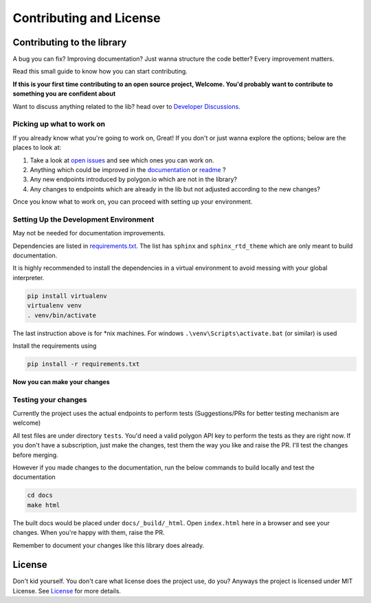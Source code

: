 
.. _contrib_and_license_header:

Contributing and License
========================

Contributing to the library
---------------------------

A bug you can fix? Improving documentation? Just wanna structure the code better? Every improvement matters.

Read this small guide to know how you can start contributing.

**If this is your first time contributing to an open source project, Welcome. You'd probably want to contribute to something you are confident about**

Want to discuss anything related to the lib? head over to `Developer Discussions <https://github.com/pssolanki111/polygon/discussions/2>`__.

Picking up what to work on
~~~~~~~~~~~~~~~~~~~~~~~~~~

If you already know what you're going to work on, Great! If you don't or just wanna explore the options; below are the places to look at:

1. Take a look at `open issues <https://github.com/pssolanki111/polygon/issues>`__ and see which ones you can work on.
#. Anything which could be improved in the `documentation <https://polygon.readthedocs.io/>`__ or `readme <https://github.com/pssolanki111/polygon/blob/main/README.md>`__ ?
#. Any new endpoints introduced by polygon.io which are not in the library?
#. Any changes to endpoints which are already in the lib but not adjusted according to the new changes?

Once you know what to work on, you can proceed with setting up your environment.

Setting Up the Development Environment
~~~~~~~~~~~~~~~~~~~~~~~~~~~~~~~~~~~~~~

May not be needed for documentation improvements.

Dependencies are listed in `requirements.txt <https://github.com/pssolanki111/polygon/blob/main/requirements.txt>`__.
The list has ``sphinx`` and ``sphinx_rtd_theme`` which are only meant to build documentation.

It is highly recommended to install the dependencies in a virtual environment to avoid messing with your global interpreter.

.. code-block:: shell

  pip install virtualenv
  virtualenv venv
  . venv/bin/activate

The last instruction above is for *nix machines. For windows ``.\venv\Scripts\activate.bat`` (or similar) is used

Install the requirements using

.. code-block:: shell

  pip install -r requirements.txt

**Now you can make your changes**

Testing your changes
~~~~~~~~~~~~~~~~~~~~

Currently the project uses the actual endpoints to perform tests (Suggestions/PRs for better testing mechanism are welcome)

All test files are under directory ``tests``. You'd need a valid polygon API key to perform the tests as they are right now. If you don't have a
subscription, just make the changes, test them the way you like and raise the PR. I'll test the changes before merging.

However if you made changes to the documentation, run the below commands to build locally and test the documentation

.. code-block:: shell

  cd docs
  make html

The built docs would be placed under ``docs/_build/_html``. Open ``index.html`` here in a browser and see your changes. When you're happy with them, raise the PR.

Remember to document your changes like this library does already.

License
-------

Don't kid yourself. You don't care what license does the project use, do you? Anyways the project is licensed under
MIT License. See `License <https://github.com/pssolanki111/polygon/blob/main/LICENSE>`__ for more details.
